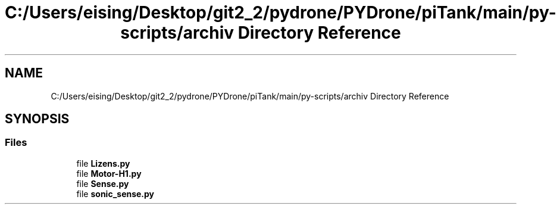.TH "C:/Users/eising/Desktop/git2_2/pydrone/PYDrone/piTank/main/py-scripts/archiv Directory Reference" 3 "Tue Oct 22 2019" "Version 1.0" "PyDrone" \" -*- nroff -*-
.ad l
.nh
.SH NAME
C:/Users/eising/Desktop/git2_2/pydrone/PYDrone/piTank/main/py-scripts/archiv Directory Reference
.SH SYNOPSIS
.br
.PP
.SS "Files"

.in +1c
.ti -1c
.RI "file \fBLizens\&.py\fP"
.br
.ti -1c
.RI "file \fBMotor\-H1\&.py\fP"
.br
.ti -1c
.RI "file \fBSense\&.py\fP"
.br
.ti -1c
.RI "file \fBsonic_sense\&.py\fP"
.br
.in -1c
